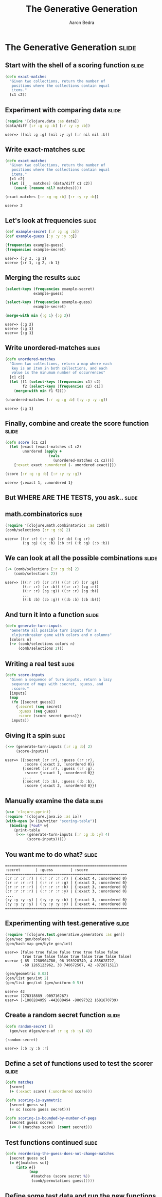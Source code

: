 #+TITLE:     The Generative Generation
#+AUTHOR:    Aaron Bedra
#+EMAIL:     aaron@aaronbedra.com
#+LANGUAGE:  en

* The Generative Generation 					      :slide:
** Start with the shell of a scoring function			      :slide:
#+begin_src clojure
  (defn exact-matches
    "Given two collections, return the number of
     positions where the collections contain equal
     items."
    [c1 c2])
#+end_src
** Experiment with comparing data				      :slide:
#+begin_src clojure :exports both
  (require '[clojure.data :as data])
  (data/diff [:r :g :g :b] [:r :y :y :b])
#+end_src

#+RESULTS:
: user=> [[nil :g :g] [nil :y :y] [:r nil nil :b]]

** Write exact-matches						      :slide:
#+begin_src clojure :exports both
  (defn exact-matches
    "Given two collections, return the number of
     positions where the collections contain equal
     items."
    [c1 c2]
    (let [[_ _ matches] (data/diff c1 c2)]
      (count (remove nil? matches))))
  
  (exact-matches [:r :g :g :b] [:r :y :y :b])
#+end_src

#+RESULTS:
: user=> 2

** Let's look at frequencies 					      :slide:
#+begin_src clojure :exports both
  (def example-secret [:r :g :g :b])
  (def example-guess [:y :y :y :g])

  (frequencies example-guess)
  (frequencies example-secret)  
#+end_src

#+RESULTS:
: user=> {:y 3, :g 1}
: user=> {:r 1, :g 2, :b 1}

** Merging the results 						      :slide:
#+begin_src clojure :exports both
  (select-keys (frequencies example-secret)
               example-guess)
  
  (select-keys (frequencies example-guess)
               example-secret)
  
  (merge-with min {:g 1} {:g 2})
#+end_src

#+RESULTS:
: user=> {:g 2}
: user=> {:g 1}
: user=> {:g 1}

** Write unordered-matches					      :slide:
#+begin_src clojure :exports both
  (defn unordered-matches
    "Given two collections, return a map where each 
     key is an item in both collections, and each
     value is the minumum number of occurrences"
    [c1 c2]
    (let [f1 (select-keys (frequencies c1) c2)
          f2 (select-keys (frequencies c2) c1)] 
      (merge-with min f1 f2)))
  
  (unordered-matches [:r :g :g :b] [:y :y :y :g])
#+end_src

#+RESULTS:
: user=> {:g 1}

** Finally, combine and create the score function		      :slide:
#+begin_src clojure :exports both
  (defn score [c1 c2]
    (let [exact (exact-matches c1 c2)
          unordered (apply +
                      (vals
                        (unordered-matches c1 c2)))]
      {:exact exact :unordered (- unordered exact)}))
  
  (score [:r :g :g :b] [:r :y :y :g])
#+end_src

#+RESULTS:
: user=> {:exact 1, :unordered 1}

** But WHERE ARE THE TESTS, you ask..				      :slide:
** math.combinatorics 						      :slide:
#+begin_src clojure :exports both
  (require '[clojure.math.combinatorics :as comb])
  (comb/selections [:r :g :b] 2)
#+end_src

#+RESULTS:
: user=> ((:r :r) (:r :g) (:r :b) (:g :r) 
:         (:g :g) (:g :b) (:b :r) (:b :g) (:b :b))

** We can look at all the possible combinations 		      :slide:
#+begin_src clojure :exports both
  (-> (comb/selections [:r :g :b] 2)
      (comb/selections 2))
#+end_src

#+RESULTS:
: user=> (((:r :r) (:r :r)) ((:r :r) (:r :g)) 
:         ((:r :r) (:r :b)) ((:r :r) (:g :r)) 
:         ((:r :r) (:g :g)) ((:r :r) (:g :b)) 
:         ...
:         ((:b :b) (:b :g)) ((:b :b) (:b :b)))


** And turn it into a function 					      :slide:
#+begin_src clojure
  (defn generate-turn-inputs
    "Generate all possible turn inputs for a
     clojurebreaker game with colors and n columns"
    [colors n]
    (-> (comb/selections colors n)
        (comb/selections 2)))
#+end_src
** Writing a real test 						      :slide:
#+begin_src clojure
  (defn score-inputs
    "Given a sequence of turn inputs, return a lazy
     sequence of maps with :secret, :guess, and
     :score."
    [inputs]
    (map
     (fn [[secret guess]]
       {:secret (seq secret)
        :guess (seq guess)
        :score (score secret guess)})
     inputs))
#+end_src
** Giving it a spin						      :slide:
#+begin_src clojure :exports both
  (->> (generate-turn-inputs [:r :g :b] 2)
       (score-inputs))
#+end_src

#+RESULTS:
: user=> ({:secret (:r :r), :guess (:r :r), 
:          :score {:exact 2, :unordered 0}} 
:         {:secret (:r :r), :guess (:r :g), 
:          :score {:exact 1, :unordered 0}}
:         ....
:         {:secret (:b :b), :guess (:b :b), 
:          :score {:exact 2, :unordered 0}})

** Manually examine the data 					      :slide:
#+begin_src clojure
  (use 'clojure.pprint)
  (require '[clojure.java.io :as io])
  (with-open [w (io/writer "scoring-table")]
    (binding [*out* w]
      (print-table
       (->> (generate-turn-inputs [:r :g :b :y] 4)
            (score-inputs)))))
#+end_src
** You want me to do what?					      :slide:
#+begin_src clojure :exports results
#+end_src

#+RESULTS:
: ========================================================
: :secret       | :guess        | :score                  
: ========================================================
: (:r :r :r :r) | (:r :r :r :r) | {:exact 4, :unordered 0}
: (:r :r :r :r) | (:r :r :r :g) | {:exact 3, :unordered 0}
: (:r :r :r :r) | (:r :r :r :b) | {:exact 3, :unordered 0}
: (:r :r :r :r) | (:r :r :r :y) | {:exact 3, :unordered 0}
: ....
: (:y :y :y :y) | (:y :y :y :b) | {:exact 3, :unordered 0}
: (:y :y :y :y) | (:y :y :y :y) | {:exact 4, :unordered 0}
: ========================================================


** Experimenting with test.generative				      :slide:
#+begin_src clojure :exports both
  (require '[clojure.test.generative.generators :as gen])
  (gen/vec gen/boolean)
  (gen/hash-map gen/byte gen/int)
#+end_src

#+RESULTS:
: user=> [false true false false true true false false 
:         true true false false true false true false false]
: user=> {-65 -1280904780, 96 193928749, 4 835628727, 
:         -69 1265123962, 38 740672507, 42 -872871511}

#+begin_src clojure :exports both
  (gen/geometric 0.02)
  (gen/list gen/int 2)
  (gen/list gen/int (gen/uniform 0 5))
#+end_src

#+RESULTS:
: user=> 42
: user=> (278318889 -909716267)
: user=> (-1880284059 -442888494 -98097322 1681870739)


** Create a random secret function				      :slide:
#+begin_src clojure :exports both
  (defn random-secret []
    (gen/vec #(gen/one-of :r :g :b :y) 4))
  
  (random-secret)
#+end_src

#+RESULTS:
: user=> [:b :y :b :r]

** Define a set of functions used to test the scorer		      :slide:
#+begin_src clojure
  (defn matches
    [score]
    (+ (:exact score) (:unordered score)))
  
  (defn scoring-is-symmetric
    [secret guess sc]
    (= sc (score guess secret)))
  
  (defn scoring-is-bounded-by-number-of-pegs 
    [secret guess score]
    (<= 0 (matches score) (count secret)))
#+end_src
** Test functions continued 					      :slide:
#+begin_src clojure
  (defn reordering-the-guess-does-not-change-matches
    [secret guess sc]
    (= #{(matches sc)}
       (into #{}
             (map
              #(matches (score secret %))
              (comb/permutations guess)))))
#+end_src
** Define some test data and run the new functions		      :slide:
#+begin_src clojure :exports both
  (def secret [:r :g :g :b])
  (def guess [:r :b :b :y])
  
  (scoring-is-symmetric secret guess (score secret guess))
  
  (scoring-is-bounded-by-number-of-pegs
   secret guess (score secret guess))
  
  (reordering-the-guess-does-not-change-matches
    secret guess (score secret guess))
#+end_src

#+RESULTS:
: user=> true
: user=> true
: user=> true

** Create a full test.generative test				      :slide:
#+begin_src clojure
  (use '[clojure.test.generative :only (defspec) :as test])
  (defspec score-invariants
    score
    [^{:tag `random-secret} secret
     ^{:tag `random-secret} guess]
    (assert (scoring-is-symmetric secret guess %))
    (assert (scoring-is-bounded-by-number-of-pegs secret guess %))
    (assert (reordering-the-guess-does-not-change-matches
             secret guess %)))
#+end_src
** run test							      :slide:
#+begin_src clojure :exports both
   (test/test-vars #'user/score-invariants)
#+end_src

#+RESULTS:
: user=> {:iterations 1747, :msec 10004, 
:         :var #'user/score-invariants, :seed 42}
:        {:iterations 1748, :msec 10002, 
:         :var #'user/score-invariants, :seed 46}
:        {:iterations 1733, :msec 10002, 
:         :var #'user/score-invariants, :seed 43}
:        {:iterations 1745, :msec 10001, 
:         :var #'user/score-invariants, :seed 49}
:        {:iterations 1734, :msec 10004, 
:         :var #'user/score-invariants, :seed 45}
:        {:iterations 1762, :msec 10009, 
:         :var #'user/score-invariants, :seed 44}
:        {:iterations 1743, :msec 10008, 
:         :var #'user/score-invariants, :seed 47}
:        {:iterations 1749, :msec 10009, 
:         :var #'user/score-invariants, :seed 48}
:        :run-complete

** What happens when a test fails? 				      :slide:
#+begin_src clojure :exports both
  (defn scoring-is-bounded-by-number-of-pegs
    [secret guess score]
    (>= 0 (matches score) (count secret)))
  
  (test/test-vars #'user/score-invariants)
#+end_src

#+RESULTS:
: user=> {:form (#'user/score-invariants [:g :g :g :r] 
:                                        [:r :r :r :y]), 
:  :iteration 0, :seed 44, 
:  :error "Assert failed: (scoring-is-bounded-by-number-of-pegs 
:                           secret guess %)", 
:  :exception #<AssertionError java.lang.AssertionError: 
:    Assert failed: (scoring-is-bounded-by-number-of-pegs 
:                     secret guess %)>}

** You can paste the form in to find your problem		      :slide:
#+begin_src clojure :exports both
  (#'user/score-invariants [:g :y :b :r] [:r :r :y :y])
#+end_src

#+RESULTS:
: user => AssertionError Assert failed: 
:   (scoring-is-bounded-by-number-of-pegs 
:     secret guess %)  
:   user/score-invariants (NO_SOURCE_FILE:145)
** Practical cases						      :slide:
#+begin_src clojure
  (defspec integer-commutative-laws
    (partial map identity)
    [^{:tag `integer} a ^{:tag `integer} b]
    (if (longable? (+' a b))
      (assert (= (+ a b) (+ b a)
                 (+' a b) (+' b a)
                 (unchecked-add a b) (unchecked-add b a)))
      (assert (= (+' a b) (+' b a))))
    (if (longable? (*' a b))
      (assert (= (* a b) (* b a)
                 (*' a b) (*' b a)
                 (unchecked-multiply a b) (unchecked-multiply b a)))
      (assert (= (*' a b) (*' b a)))))
  
#+end_src
** Another							      :slide:
#+begin_src clojure
  (defspec integer-associative-laws
    (partial map identity)
    [^{:tag `integer} a ^{:tag `integer} b ^{:tag `integer} c]
    (if (every? longable? [(+' a b) (+' b c) (+' a b c)])
      (assert (= (+ (+ a b) c) (+ a (+ b c))
                 (+' (+' a b) c) (+' a (+' b c))
                 (unchecked-add (unchecked-add a b) c)
                 (unchecked-add a (unchecked-add b c))))
      (assert (= (+' (+' a b) c) (+' a (+' b c))
                 (+ (+ (bigint a) b) c) (+ a (+ (bigint b) c)))))
    (if (every? longable? [(*' a b) (*' b c) (*' a b c)])
      (assert (= (* (* a b) c) (* a (* b c))
                 (*' (*' a b) c) (*' a (*' b c))
                 (unchecked-multiply (unchecked-multiply a b) c)
                 (unchecked-multiply a (unchecked-multiply b c))))
      (assert (= (*' (*' a b) c) (*' a (*' b c))
                 (* (* (bigint a) b) c) (* a (* (bigint b) c))))))
  
#+end_src
** And of course						      :slide:
#+begin_src clojure
  (defspec integer-distributive-laws
    (partial map identity)
    [^{:tag `integer} a ^{:tag `integer} b ^{:tag `integer} c]
    (if (every? longable? [(*' a (+' b c)) (+' (*' a b) (*' a c))
                           (*' a b) (*' a c) (+' b c)])
      (assert (= (* a (+ b c)) (+ (* a b) (* a c))
                 (*' a (+' b c)) (+' (*' a b) (*' a c))
                 (unchecked-multiply a (+' b c))
                 (+' (unchecked-multiply a b) (unchecked-multiply a c))))
      (assert (= (*' a (+' b c)) (+' (*' a b) (*' a c))
                 (* a (+ (bigint b) c)) (+ (* (bigint a) b) (* (bigint a) c))))))
  
#+end_src
** References							      :slide:
   - This talk [[http://github.com/abedra/the-generative-generation][github.com/abedra/the-generative-generation]]
   - Test Generative [[http://github.com/clojure/test.generative][github.com/clojure/test.generative]]
   - Programming Clojure, 2nd Edition [[http://pragprog.com/book/shcloj2/programming-clojure][pragprog.com/book/shcloj2/programming-clojure]]
   - Haskell's Quick Check [[http://www.haskell.org/haskellwiki/Introduction_to_QuickCheck][www.haskell.org/haskellwiki/Introduction_to_QuickCheck]]
   - John Hughes on Quick Check (Erlang) [[http://www.erlang.org/euc/03/proceedings/1430John.pdf][www.erlang.org/euc/03/proceedings/1430John.pdf]]
   - ICheck (Ioke) [[https://github.com/olabini/ioke/blob/master/lib/ioke/icheck.ik][github.com/olabini/ioke/blob/master/lib/ioke/icheck.ik]]
   - Org HTML Slideshow (ClojureScript) [[http://github.com/relevance/org-html-slideshow][github.com/relevance/org-html-slideshow]]
** Questions?							      :slide:
#+TAGS: slide(s)

#+STYLE: <link rel="stylesheet" type="text/css" href="common.css" />
#+STYLE: <link rel="stylesheet" type="text/css" href="screen.css" media="screen" />
#+STYLE: <link rel="stylesheet" type="text/css" href="projection.css" media="projection" />
#+STYLE: <link rel="stylesheet" type="text/css" href="presenter.css" media="presenter" />

#+BEGIN_HTML
<script type="text/javascript" src="org-html-slideshow.js"></script>
#+END_HTML

# Local Variables:
# org-export-html-style-include-default: nil
# org-export-html-style-include-scripts: nil
# End:
